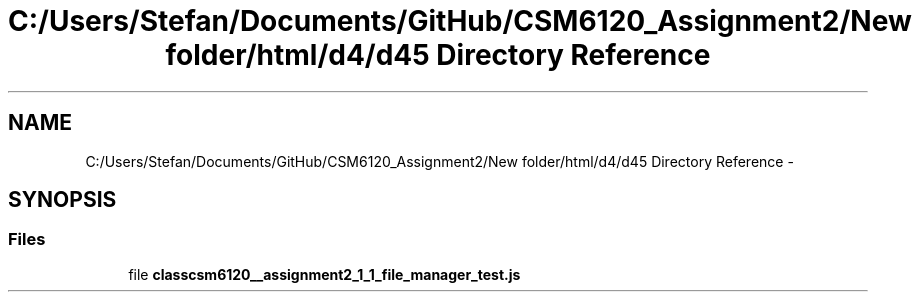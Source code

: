 .TH "C:/Users/Stefan/Documents/GitHub/CSM6120_Assignment2/New folder/html/d4/d45 Directory Reference" 3 "Sun Nov 30 2014" "Version 1.0" "CSM6120 Assignment" \" -*- nroff -*-
.ad l
.nh
.SH NAME
C:/Users/Stefan/Documents/GitHub/CSM6120_Assignment2/New folder/html/d4/d45 Directory Reference \- 
.SH SYNOPSIS
.br
.PP
.SS "Files"

.in +1c
.ti -1c
.RI "file \fBclasscsm6120__assignment2_1_1_file_manager_test\&.js\fP"
.br
.in -1c
